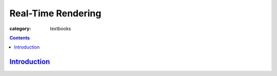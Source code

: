 Real-Time Rendering
###################

:category: textbooks


.. contents::
    :class: m-block m-primary

`Introduction <{filename}/blog/real-time_rendering/introduction.rst>`_
=======================================================================
